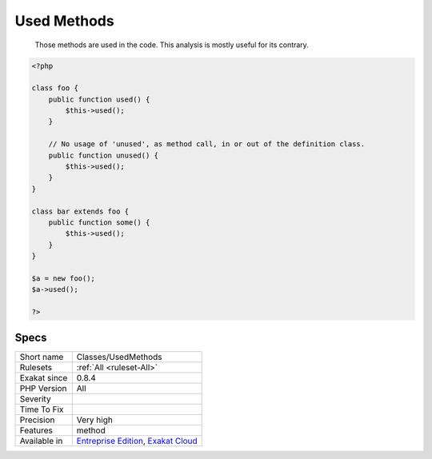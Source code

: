 .. _classes-usedmethods:

.. _used-methods:

Used Methods
++++++++++++

  Those methods are used in the code. This analysis is mostly useful for its contrary.


.. code-block:: php
   
   <?php
   
   class foo {
       public function used() {
           $this->used();
       }
   
       // No usage of 'unused', as method call, in or out of the definition class.
       public function unused() {
           $this->used();
       }
   }
   
   class bar extends foo {
       public function some() {
           $this->used();
       }
   }
   
   $a = new foo();
   $a->used();
   
   ?>

Specs
_____

+--------------+-------------------------------------------------------------------------------------------------------------------------+
| Short name   | Classes/UsedMethods                                                                                                     |
+--------------+-------------------------------------------------------------------------------------------------------------------------+
| Rulesets     | :ref:`All <ruleset-All>`                                                                                                |
+--------------+-------------------------------------------------------------------------------------------------------------------------+
| Exakat since | 0.8.4                                                                                                                   |
+--------------+-------------------------------------------------------------------------------------------------------------------------+
| PHP Version  | All                                                                                                                     |
+--------------+-------------------------------------------------------------------------------------------------------------------------+
| Severity     |                                                                                                                         |
+--------------+-------------------------------------------------------------------------------------------------------------------------+
| Time To Fix  |                                                                                                                         |
+--------------+-------------------------------------------------------------------------------------------------------------------------+
| Precision    | Very high                                                                                                               |
+--------------+-------------------------------------------------------------------------------------------------------------------------+
| Features     | method                                                                                                                  |
+--------------+-------------------------------------------------------------------------------------------------------------------------+
| Available in | `Entreprise Edition <https://www.exakat.io/entreprise-edition>`_, `Exakat Cloud <https://www.exakat.io/exakat-cloud/>`_ |
+--------------+-------------------------------------------------------------------------------------------------------------------------+


